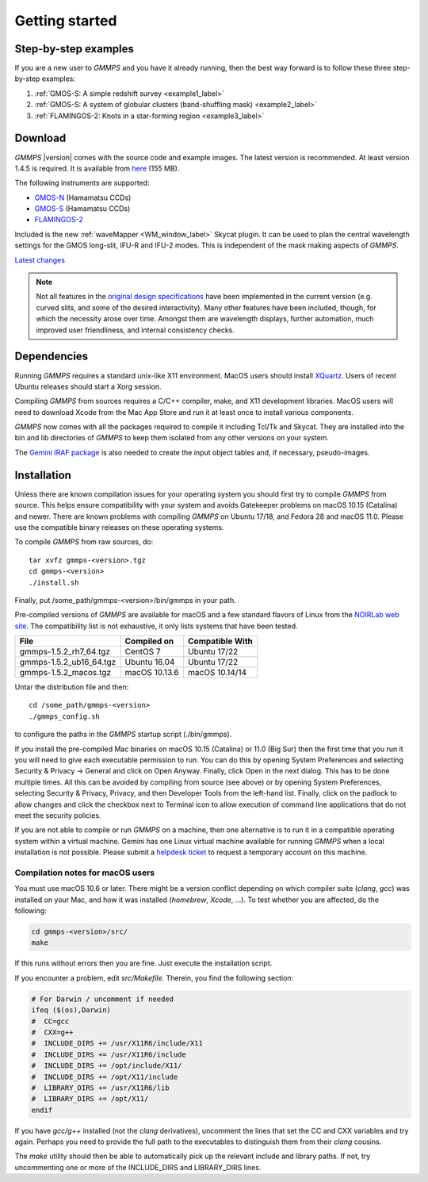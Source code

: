 .. -*- coding: utf-8 -*-

.. index:: Getting started

===============
Getting started
===============

Step-by-step examples
=====================

If you are a new user to *GMMPS* and you have it already running, then the best way
forward is to follow these three step-by-step examples:


1. :ref:`GMOS-S: A simple redshift survey <example1_label>`

#. :ref:`GMOS-S: A system of globular clusters (band-shuffling mask) <example2_label>`

#. :ref:`FLAMINGOS-2: Knots in a star-forming region <example3_label>`


Download
========

*GMMPS* |version| comes with the source code and example images. The latest version is recommended. At least version 1.4.5 is required.
It is available from
`here <https://noirlab.edu/public/media/archives/applications/zip/app011.zip>`_ (155 MB).

The following instruments are supported:

* `GMOS-N <http://www.gemini.edu/sciops/instruments/gmos/>`_ (Hamamatsu CCDs)
* `GMOS-S <http://www.gemini.edu/sciops/instruments/gmos/>`_ (Hamamatsu CCDs)
* `FLAMINGOS-2 <http://www.gemini.edu/sciops/instruments/flamingos2/Flamingos-2>`_

Included is the new :ref:`waveMapper <WM_window_label>` Skycat plugin.
It can be used to plan the central wavelength settings for the GMOS
long-slit, IFU-R and IFU-2 modes. This is independent of the mask making
aspects of *GMMPS*.

`Latest changes <../ChangeLog>`_

.. note::
   Not all features in the
   `original design specifications <http://www.gemini.edu/sciops/instruments/gmos/gmosmaskmakingv104.ps.gz>`_ have been implemented in the current version (e.g. curved slits, and some of the desired interactivity). Many other features have been included, though, for which the necessity arose over time. Amongst them are wavelength displays, further automation, much improved user friendliness, and internal consistency checks.

.. index:: Dependencies

Dependencies
============

Running *GMMPS* requires a standard unix-like X11 environment. MacOS users should install `XQuartz <https://www.xquartz.org/>`_. Users of recent Ubuntu releases should start a Xorg session.

Compiling *GMMPS* from sources requires a C/C++ compiler, make, and X11 development libraries. MacOS users will need to download Xcode from the Mac App Store and run it at least once to install various components.

*GMMPS* now comes with all the packages required to compile it including Tcl/Tk and Skycat. They are installed into the bin and lib directories of *GMMPS* to keep them isolated from any other versions on your system.

The `Gemini IRAF package <http://www.gemini.edu/node/11823>`_ is 
also needed to create the input object tables and, if necessary, 
pseudo-images.

.. index:: Installation

Installation
============

Unless there are known compilation issues for your operating system you should first try to compile *GMMPS* from source. This helps ensure compatibility with your system and avoids Gatekeeper problems on macOS 10.15 (Catalina) and newer. There are known problems with compiling *GMMPS* on Ubuntu 17/18, and Fedora 28 and macOS 11.0. Please use the compatible binary releases on these operating systems.

To compile *GMMPS* from raw sources, do: ::

  tar xvfz gmmps-<version>.tgz
  cd gmmps-<version>
  ./install.sh

Finally, put /some_path/gmmps-<version>/bin/gmmps in your path.

Pre-compiled versions of *GMMPS* are available for macOS and a few standard flavors of Linux from the 
`NOIRLab web site <https://noirlab.edu/public/products/gmmps/>`_. The compatibility list is not exhaustive, it only lists systems that have been tested.

==========================  =============== =========================
File                        Compiled on     Compatible With
==========================  =============== =========================
gmmps-1.5.2_rh7_64.tgz      CentOS 7        Ubuntu 17/22
gmmps-1.5.2_ub16_64.tgz     Ubuntu 16.04    Ubuntu 17/22
gmmps-1.5.2_macos.tgz       macOS 10.13.6   macOS 10.14/14
==========================  =============== =========================

Untar the distribution file and then::

  cd /some_path/gmmps-<version>
  ./gmmps_config.sh

to configure the paths in the *GMMPS* startup script (./bin/gmmps).

If you install the pre-compiled Mac binaries on macOS 10.15 (Catalina) or 11.0 (Big Sur) then the first time that you run it you will need to give each executable permission to run. You can do this by opening System Preferences and selecting Security & Privacy -> General and click on Open Anyway. Finally, click Open in the next dialog. This has to be done multiple times. All this can be avoided by compiling from source (see above) or by opening System Preferences, selecting Security & Privacy, Privacy, and then Developer Tools from the left-hand list. Finally, click on the padlock to allow changes and click the checkbox next to Terminal icon to allow execution of command line applications that do not meet the security policies.

If you are not able to compile or run *GMMPS* on a machine, then one alternative is to run it in a compatible operating system within a virtual machine. Gemini has one Linux virtual machine available for running *GMMPS* when a local installation is not possible. Please submit a `helpdesk ticket <https://www.gemini.edu/sciops/helpdesk/submit-general-helpdesk-request>`_ to request a temporary account on this machine.

.. index:: Installation; macOS

Compilation notes for macOS users
---------------------------------

You must use macOS 10.6 or later. There might be a version conflict depending on
which compiler suite (*clang*, *gcc*) was installed on your Mac, and how it was
installed (*homebrew*, *Xcode*, ...). To test whether you are affected, do the
following:

.. code-block:: none

   cd gmmps-<version>/src/
   make

If this runs without errors then you are fine. Just execute the installation script.

If you encounter a problem, edit *src/Makefile*. Therein, you find the following
section:

.. code-block:: none

   # For Darwin / uncomment if needed
   ifeq ($(os),Darwin)
   #  CC=gcc
   #  CXX=g++
   #  INCLUDE_DIRS += /usr/X11R6/include/X11
   #  INCLUDE_DIRS += /usr/X11R6/include
   #  INCLUDE_DIRS += /opt/include/X11/
   #  INCLUDE_DIRS += /opt/X11/include
   #  LIBRARY_DIRS += /usr/X11R6/lib
   #  LIBRARY_DIRS += /opt/X11/
   endif

If you have *gcc/g++* installed (not the *clang* derivatives),
uncomment the lines that set the CC and CXX variables and try again.
Perhaps you need to provide the full path to the executables to distinguish
them from their *clang* cousins.

The *make* utility should then be able to automatically pick up the relevant
include and library paths. If not, try uncommenting one or more
of the INCLUDE_DIRS and LIBRARY_DIRS lines.
